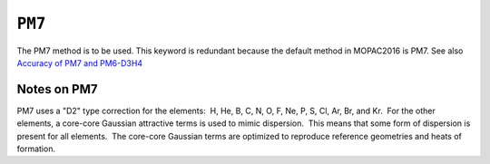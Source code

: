 .. _PM7:

``PM7``
=======

The PM7 method is to be used. This keyword is redundant because the
default method in MOPAC2016 is PM7. See also `Accuracy of PM7 and
PM6-D3H4 <../PM7_and_PM6-D3H4_accuracy/Accuracy%20of%20PM7%20and%20PM6-D3H4.html>`__

Notes on PM7
------------

PM7 uses a "D2" type correction for the elements:  H, He, B, C, N, O, F,
Ne, P, S, Cl, Ar, Br, and Kr.  For the other elements, a core-core
Gaussian attractive terms is used to mimic dispersion.  This means that
some form of dispersion is present for all elements.  The core-core
Gaussian terms are optimized to reproduce reference geometries and heats
of formation.

 
